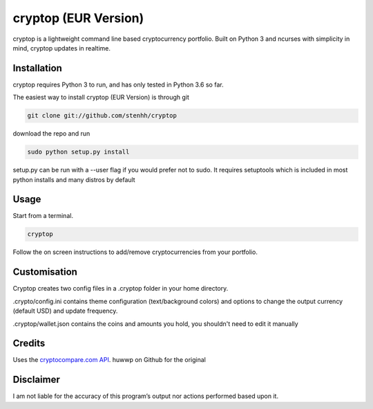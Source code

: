 cryptop (EUR Version)
=======
cryptop is a lightweight command line based cryptocurrency portfolio.
Built on Python 3 and ncurses with simplicity in mind, cryptop updates in realtime.

.. image:: img\cryptop.png

Installation
------------

cryptop requires Python 3 to run, and has only tested in Python 3.6 so far.

The easiest way to install cryptop (EUR Version) is through git

.. code:: bash

    git clone git://github.com/stenhh/cryptop
    
download the repo and run

.. code:: bash

    sudo python setup.py install

setup.py can be run with a --user flag if you would prefer not to sudo. It requires setuptools which is included in most python installs and many distros by default

Usage
-----

Start from a terminal.

.. code:: bash

    cryptop

Follow the on screen instructions to add/remove cryptocurrencies from your portfolio.

Customisation
-------------

Cryptop creates two config files in a .cryptop folder in your home directory.

.crypto/config.ini contains theme configuration (text/background colors) and
options to change the output currency (default USD) and update frequency.

.. image:: img\fall.png

.. image:: img\aesth.png

.cryptop/wallet.json contains the coins and amounts you hold, you shouldn't need to edit it manually

Credits
-------

Uses the `cryptocompare.com API
<http://www.cryptocompare.com/>`_.
huwwp on Github for the original

Disclaimer
----------

I am not liable for the accuracy of this program’s output nor actions
performed based upon it.
